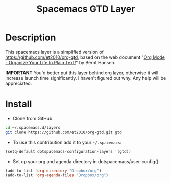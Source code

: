 #+TITLE: Spacemacs GTD Layer
#+HTML_HEAD_EXTRA: <link rel="stylesheet" type="text/css" href="../css/readtheorg.css" />

#+CAPTION: logo


* Table of Contents                                        :TOC_4_org:noexport:
- [[Description][Description]]
- [[Install][Install]]

* Description

This spacemacs layer is a simplified version of
https://github.com/et2010/org-gtd, based on the web document "[[http://doc.norang.ca/org-mode.html][Org Mode -
Organize Your Life In Plain Text!]]" by Bernt Hansen.

*IMPORTANT* You'd better put this layer behind org layer, otherwise it will
increase launch time significantly. I haven't figured out why. Any help will be
appreciated.

* Install

- Clone from GitHub:
#+BEGIN_SRC bash
cd ~/.spacemacs.d/layers
git clone https://github.com/et2010/org-gtd.git gtd
#+END_SRC

- To use this contribution add it to your =~/.spacemacs=:
#+BEGIN_SRC emacs-lisp
(setq-default dotspacemacs-configuration-layers '(gtd))
#+END_SRC

- Set up your org and agenda directory in dotspacemacs/user-config():
#+BEGIN_SRC emacs-lisp
(add-to-list 'org-directory "Dropbox/org")
(add-to-list 'org-agenda-files "Dropbox/org")
#+END_SRC

